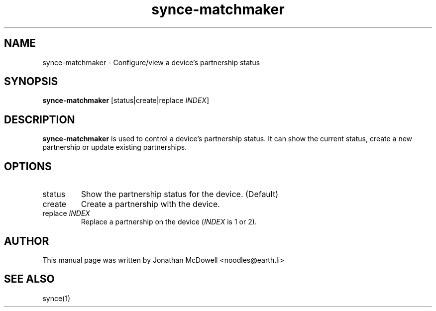 .\" $Id$
.TH "synce-matchmaker" "1" "September 2003" "The SynCE project" "http://synce.sourceforge.net/"
.SH NAME
synce-matchmaker \- Configure/view a device's partnership status

.SH SYNOPSIS
\fBsynce-matchmaker\fR [status|create|replace \fIINDEX\fR]

.SH "DESCRIPTION"
.PP
\fBsynce-matchmaker\fR is used to control a device's partnership status.
It can show the current status, create a new partnership or update existing
partnerships.

.SH "OPTIONS"
.TP
status
Show the partnership status for the device. (Default)
.TP
create
Create a partnership with the device.
.TP
replace \fIINDEX\fR
Replace a partnership on the device (\fIINDEX\fR is 1 or 2).

.SH "AUTHOR"
.PP
This manual page was written by Jonathan McDowell <noodles@earth.li>
.SH "SEE ALSO"
synce(1)
